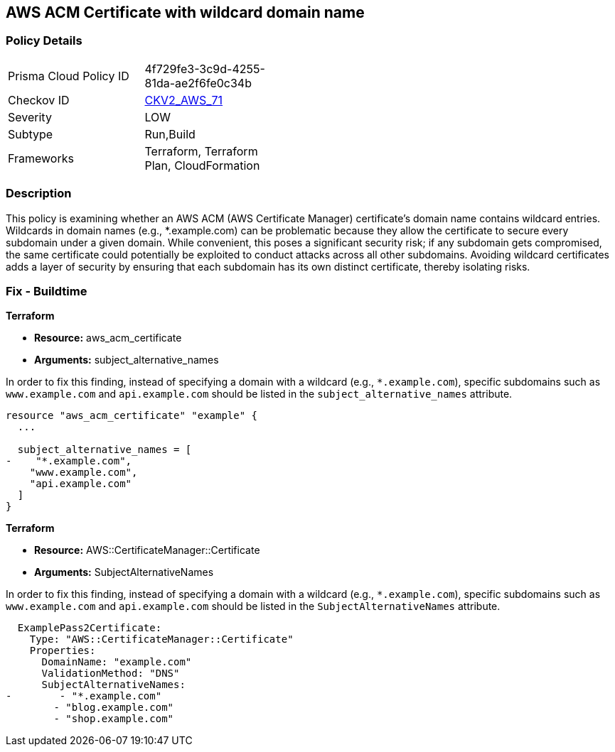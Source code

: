 
== AWS ACM Certificate with wildcard domain name

=== Policy Details

[width=45%]
[cols="1,1"]
|===
|Prisma Cloud Policy ID
| 4f729fe3-3c9d-4255-81da-ae2f6fe0c34b

|Checkov ID
| https://github.com/bridgecrewio/checkov/blob/main/checkov/terraform/checks/graph_checks/aws/ACMWildcardDomainName.yaml[CKV2_AWS_71]

|Severity
|LOW

|Subtype
|Run,Build

|Frameworks
|Terraform, Terraform Plan, CloudFormation

|===

=== Description

This policy is examining whether an AWS ACM (AWS Certificate Manager) certificate's domain name contains wildcard entries. Wildcards in domain names (e.g., *.example.com) can be problematic because they allow the certificate to secure every subdomain under a given domain. While convenient, this poses a significant security risk; if any subdomain gets compromised, the same certificate could potentially be exploited to conduct attacks across all other subdomains. Avoiding wildcard certificates adds a layer of security by ensuring that each subdomain has its own distinct certificate, thereby isolating risks.

=== Fix - Buildtime

*Terraform*

* *Resource:* aws_acm_certificate
* *Arguments:* subject_alternative_names

In order to fix this finding, instead of specifying a domain with a wildcard (e.g., `*.example.com`), specific subdomains such as `www.example.com` and `api.example.com` should be listed in the `subject_alternative_names` attribute.

[source,go]
----
resource "aws_acm_certificate" "example" {
  ...

  subject_alternative_names = [
-    "*.example.com",
    "www.example.com",
    "api.example.com"
  ]
}
----


*Terraform*

* *Resource:* AWS::CertificateManager::Certificate
* *Arguments:* SubjectAlternativeNames

In order to fix this finding, instead of specifying a domain with a wildcard (e.g., `*.example.com`), specific subdomains such as `www.example.com` and `api.example.com` should be listed in the `SubjectAlternativeNames` attribute.

[source,yaml]
----
  ExamplePass2Certificate:
    Type: "AWS::CertificateManager::Certificate"
    Properties:
      DomainName: "example.com"
      ValidationMethod: "DNS"
      SubjectAlternativeNames:
-        - "*.example.com"
        - "blog.example.com"
        - "shop.example.com"
----

